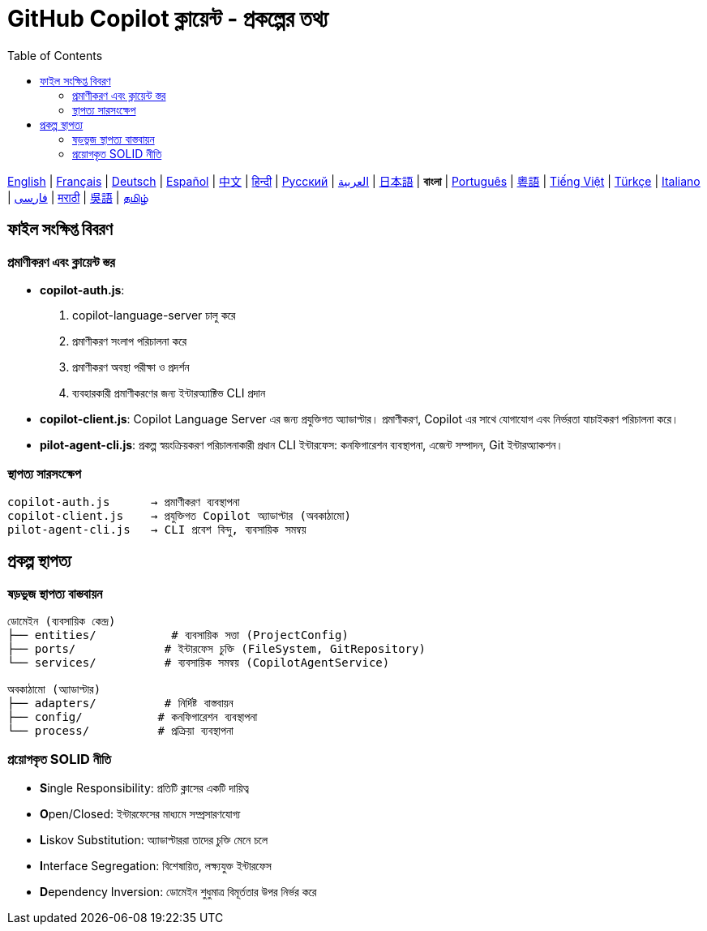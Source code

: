 = GitHub Copilot ক্লায়েন্ট - প্রকল্পের তথ্য
:toc:
:lang: bn

[.lead]
link:info.adoc[English] | link:info-fr.adoc[Français] | link:info-de.adoc[Deutsch] | link:info-es.adoc[Español] | link:info-zh.adoc[中文] | link:info-hi.adoc[हिन्दी] | link:info-ru.adoc[Русский] | link:info-ar.adoc[العربية] | link:info-ja.adoc[日本語] | *বাংলা* | link:info-pt.adoc[Português] | link:info-yue.adoc[粵語] | link:info-vi.adoc[Tiếng Việt] | link:info-tr.adoc[Türkçe] | link:info-it.adoc[Italiano] | link:info-fa.adoc[فارسی] | link:info-mr.adoc[मराठी] | link:info-wuu.adoc[吳語] | link:info-ta.adoc[தமிழ்]

== ফাইল সংক্ষিপ্ত বিবরণ

=== প্রমাণীকরণ এবং ক্লায়েন্ট স্তর

- **copilot-auth.js**:
  . copilot-language-server চালু করে
  . প্রমাণীকরণ সংলাপ পরিচালনা করে
  . প্রমাণীকরণ অবস্থা পরীক্ষা ও প্রদর্শন
  . ব্যবহারকারী প্রমাণীকরণের জন্য ইন্টারঅ্যাক্টিভ CLI প্রদান

- **copilot-client.js**:
  Copilot Language Server এর জন্য প্রযুক্তিগত অ্যাডাপ্টার। প্রমাণীকরণ, Copilot এর সাথে যোগাযোগ এবং নির্ভরতা যাচাইকরণ পরিচালনা করে।

- **pilot-agent-cli.js**:
  প্রকল্প স্বয়ংক্রিয়করণ পরিচালনাকারী প্রধান CLI ইন্টারফেস: কনফিগারেশন ব্যবস্থাপনা, এজেন্ট সম্পাদন, Git ইন্টারঅ্যাকশন।

=== স্থাপত্য সারসংক্ষেপ

[source]
----
copilot-auth.js      → প্রমাণীকরণ ব্যবস্থাপনা
copilot-client.js    → প্রযুক্তিগত Copilot অ্যাডাপ্টার (অবকাঠামো)
pilot-agent-cli.js   → CLI প্রবেশ বিন্দু, ব্যবসায়িক সমন্বয়
----

== প্রকল্প স্থাপত্য

=== ষড়ভুজ স্থাপত্য বাস্তবায়ন

[source]
----
ডোমেইন (ব্যবসায়িক কেন্দ্র)
├── entities/           # ব্যবসায়িক সত্তা (ProjectConfig)
├── ports/             # ইন্টারফেস চুক্তি (FileSystem, GitRepository)
└── services/          # ব্যবসায়িক সমন্বয় (CopilotAgentService)

অবকাঠামো (অ্যাডাপ্টার)
├── adapters/          # নির্দিষ্ট বাস্তবায়ন
├── config/           # কনফিগারেশন ব্যবস্থাপনা
└── process/          # প্রক্রিয়া ব্যবস্থাপনা
----

=== প্রয়োগকৃত SOLID নীতি

- **S**ingle Responsibility: প্রতিটি ক্লাসের একটি দায়িত্ব
- **O**pen/Closed: ইন্টারফেসের মাধ্যমে সম্প্রসারণযোগ্য
- **L**iskov Substitution: অ্যাডাপ্টাররা তাদের চুক্তি মেনে চলে
- **I**nterface Segregation: বিশেষায়িত, লক্ষ্যযুক্ত ইন্টারফেস
- **D**ependency Inversion: ডোমেইন শুধুমাত্র বিমূর্ততার উপর নির্ভর করে
